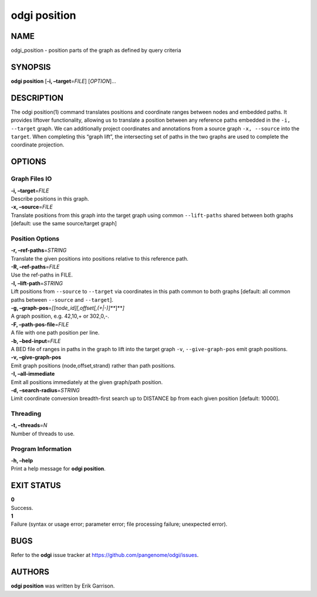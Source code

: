 .. _odgi position:

#########
odgi position
#########

NAME
====

odgi_position - position parts of the graph as defined by query criteria

SYNOPSIS
========

**odgi position** [**-i, –target**\ =\ *FILE*] [*OPTION*]…

DESCRIPTION
===========

The odgi position(1) command translates positions and coordinate ranges
between nodes and embedded paths. It provides liftover functionality,
allowing us to translate a position between any reference paths embedded
in the ``-i, --target`` graph. We can additionally project coordinates
and annotations from a source graph ``-x, --source`` into the
``target``. When completing this “graph lift”, the intersecting set of
paths in the two graphs are used to complete the coordinate projection.

OPTIONS
=======

Graph Files IO
--------------

| **-i, –target**\ =\ *FILE*
| Describe positions in this graph.

| **-x, –source**\ =\ *FILE*
| Translate positions from this graph into the target graph using common
  ``--lift-paths`` shared between both graphs [default: use the same
  source/target graph]

Position Options
----------------

| **-r, –ref-paths**\ =\ *STRING*
| Translate the given positions into positions relative to this
  reference path.

| **-R, –ref-paths**\ =\ *FILE*
| Use the ref-paths in FILE.

| **-l, –lift-path**\ =\ *STRING*
| Lift positions from ``--source`` to ``--target`` via coordinates in
  this path common to both graphs [default: all common paths between
  ``--source`` and ``--target``].

| **-g, –graph-pos**\ =\ *[[node_id][,offset[,(+|-)]\ *\ **]**\ *]*
| A graph position, e.g. 42,10,+ or 302,0,-.

| **-F, –path-pos-file**\ =\ *FILE*
| A file with one path position per line.

| **-b, –bed-input**\ =\ *FILE*
| A BED file of ranges in paths in the graph to lift into the target
  graph ``-v``, ``--give-graph-pos`` emit graph positions.

| **-v, –give-graph-pos**
| Emit graph positions (node,offset,strand) rather than path positions.

| **-I, –all-immediate**
| Emit all positions immediately at the given graph/path position.

| **-d, –search-radius**\ =\ *STRING*
| Limit coordinate conversion breadth-first search up to DISTANCE bp
  from each given position [default: 10000].

Threading
---------

| **-t, –threads**\ =\ *N*
| Number of threads to use.

Program Information
-------------------

| **-h, –help**
| Print a help message for **odgi position**.

EXIT STATUS
===========

| **0**
| Success.

| **1**
| Failure (syntax or usage error; parameter error; file processing
  failure; unexpected error).

BUGS
====

Refer to the **odgi** issue tracker at
https://github.com/pangenome/odgi/issues.

AUTHORS
=======

**odgi position** was written by Erik Garrison.

